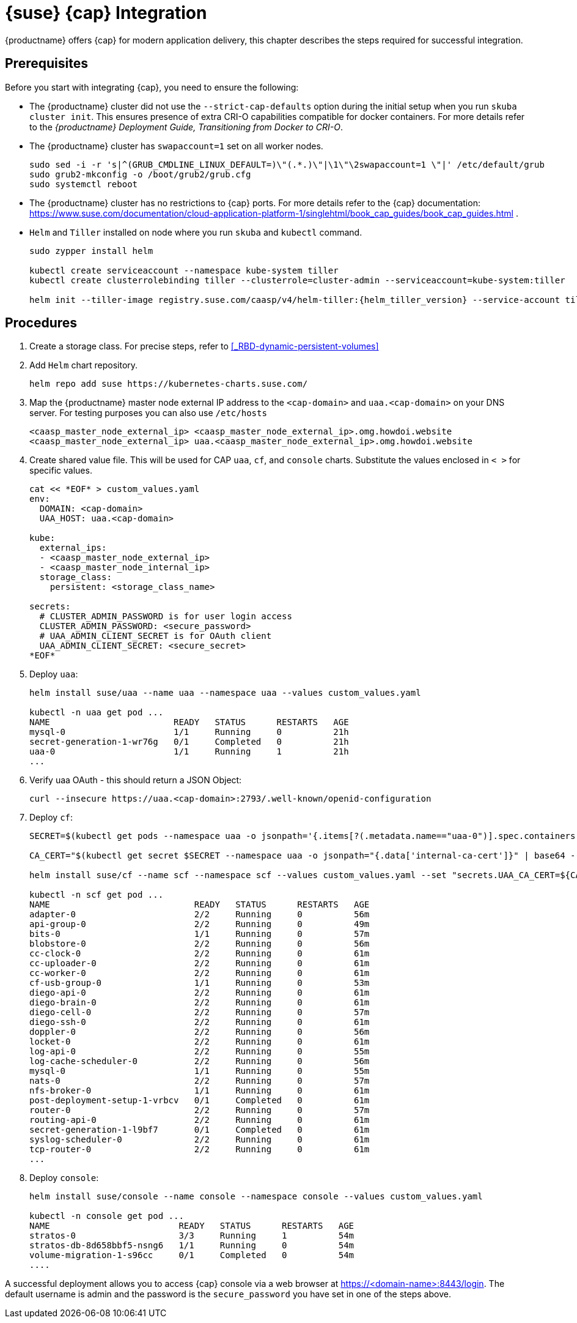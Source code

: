 = {suse} {cap} Integration

{productname} offers {cap} for modern application delivery,
this chapter describes the steps required for successful integration.

== Prerequisites

Before you start with integrating {cap}, you need to ensure the following:

* The {productname} cluster did not use the `--strict-cap-defaults` option
during the initial setup when you run `skuba cluster init`.
This ensures presence of extra CRI-O capabilities compatible for docker containers.
For more details refer to the
_{productname} Deployment Guide, Transitioning from Docker to CRI-O_.
* The {productname} cluster has `swapaccount=1` set on all worker nodes.
+
----
sudo sed -i -r 's|^(GRUB_CMDLINE_LINUX_DEFAULT=)\"(.*.)\"|\1\"\2swapaccount=1 \"|' /etc/default/grub
sudo grub2-mkconfig -o /boot/grub2/grub.cfg
sudo systemctl reboot
----
* The {productname} cluster has no restrictions to {cap} ports.
For more details refer to the {cap} documentation: https://www.suse.com/documentation/cloud-application-platform-1/singlehtml/book_cap_guides/book_cap_guides.html .
* `Helm` and `Tiller` installed on node where you run `skuba` and `kubectl` command.
+
----
sudo zypper install helm

kubectl create serviceaccount --namespace kube-system tiller
kubectl create clusterrolebinding tiller --clusterrole=cluster-admin --serviceaccount=kube-system:tiller

helm init --tiller-image registry.suse.com/caasp/v4/helm-tiller:{helm_tiller_version} --service-account tiller
----

== Procedures
. Create a storage class. For precise steps, refer to <<_RBD-dynamic-persistent-volumes>>

. Add `Helm` chart repository.
+
----
helm repo add suse https://kubernetes-charts.suse.com/
----

. Map the {productname} master node external IP address to the `<cap-domain>` and
`uaa.<cap-domain>` on your DNS server.
For testing purposes you can also use `/etc/hosts`
+
----
<caasp_master_node_external_ip>	<caasp_master_node_external_ip>.omg.howdoi.website
<caasp_master_node_external_ip>	uaa.<caasp_master_node_external_ip>.omg.howdoi.website
----

. Create shared value file. This will be used for CAP `uaa`, `cf`, and
`console` charts. Substitute the values enclosed in `< >` for specific values.
+
----
cat << *EOF* > custom_values.yaml
env:
  DOMAIN: <cap-domain>
  UAA_HOST: uaa.<cap-domain>

kube:
  external_ips:
  - <caasp_master_node_external_ip>
  - <caasp_master_node_internal_ip>
  storage_class:
    persistent: <storage_class_name>

secrets:
  # CLUSTER_ADMIN_PASSWORD is for user login access
  CLUSTER_ADMIN_PASSWORD: <secure_password>
  # UAA_ADMIN_CLIENT_SECRET is for OAuth client
  UAA_ADMIN_CLIENT_SECRET: <secure_secret>
*EOF*
----

. Deploy `uaa`:
+
----
helm install suse/uaa --name uaa --namespace uaa --values custom_values.yaml

kubectl -n uaa get pod ...
NAME                        READY   STATUS      RESTARTS   AGE
mysql-0                     1/1     Running     0          21h
secret-generation-1-wr76g   0/1     Completed   0          21h
uaa-0                       1/1     Running     1          21h
...
----

. Verify uaa OAuth - this should return a JSON Object:
+
----
curl --insecure https://uaa.<cap-domain>:2793/.well-known/openid-configuration
----

. Deploy `cf`:
+
----
SECRET=$(kubectl get pods --namespace uaa -o jsonpath='{.items[?(.metadata.name=="uaa-0")].spec.containers[?(.name=="uaa")].env[?(.name=="INTERNAL_CA_CERT")].valueFrom.secretKeyRef.name}')

CA_CERT="$(kubectl get secret $SECRET --namespace uaa -o jsonpath="{.data['internal-ca-cert']}" | base64 --decode -)"

helm install suse/cf --name scf --namespace scf --values custom_values.yaml --set "secrets.UAA_CA_CERT=${CA_CERT}"

kubectl -n scf get pod ...
NAME                            READY   STATUS      RESTARTS   AGE
adapter-0                       2/2     Running     0          56m
api-group-0                     2/2     Running     0          49m
bits-0                          1/1     Running     0          57m
blobstore-0                     2/2     Running     0          56m
cc-clock-0                      2/2     Running     0          61m
cc-uploader-0                   2/2     Running     0          61m
cc-worker-0                     2/2     Running     0          61m
cf-usb-group-0                  1/1     Running     0          53m
diego-api-0                     2/2     Running     0          61m
diego-brain-0                   2/2     Running     0          61m
diego-cell-0                    2/2     Running     0          57m
diego-ssh-0                     2/2     Running     0          61m
doppler-0                       2/2     Running     0          56m
locket-0                        2/2     Running     0          61m
log-api-0                       2/2     Running     0          55m
log-cache-scheduler-0           2/2     Running     0          56m
mysql-0                         1/1     Running     0          55m
nats-0                          2/2     Running     0          57m
nfs-broker-0                    1/1     Running     0          61m
post-deployment-setup-1-vrbcv   0/1     Completed   0          61m
router-0                        2/2     Running     0          57m
routing-api-0                   2/2     Running     0          61m
secret-generation-1-l9bf7       0/1     Completed   0          61m
syslog-scheduler-0              2/2     Running     0          61m
tcp-router-0                    2/2     Running     0          61m
...
----

. Deploy `console`:
+
----
helm install suse/console --name console --namespace console --values custom_values.yaml

kubectl -n console get pod ...
NAME                         READY   STATUS      RESTARTS   AGE
stratos-0                    3/3     Running     1          54m
stratos-db-8d658bbf5-nsng6   1/1     Running     0          54m
volume-migration-1-s96cc     0/1     Completed   0          54m
....
----

A successful deployment allows you to access {cap} console via a web browser at
https://<domain-name>:8443/login. The default username is admin and the password
is the `secure_password` you have set in one of the steps above.
